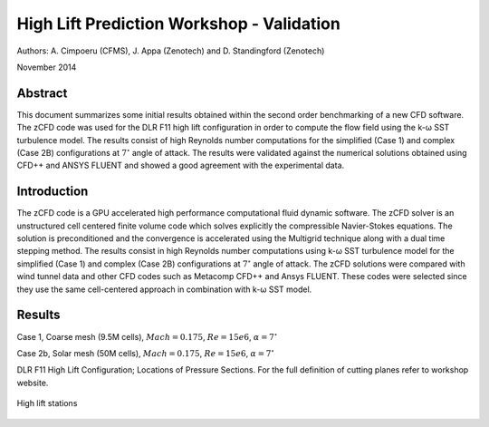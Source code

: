 High Lift Prediction Workshop - Validation
==========================================

Authors: A. Cimpoeru (CFMS), J. Appa (Zenotech) and D. Standingford (Zenotech)

November 2014

Abstract
--------
This document summarizes some initial results obtained within the second order benchmarking of a new CFD software. The zCFD code was used for the DLR F11 high lift configuration in order to compute the flow field using the k-ω SST turbulence model. The results consist of high Reynolds number computations for the simplified (Case 1) and complex (Case 2B) configurations at :math:`7^\circ` angle of attack. The results were validated against the numerical solutions obtained using CFD++ and ANSYS FLUENT and showed a good agreement with the experimental data.

Introduction
------------
The zCFD code is a GPU accelerated high performance computational fluid dynamic software. The zCFD solver is an unstructured cell centered finite volume code which solves explicitly the compressible Navier-Stokes equations. The solution is preconditioned and the convergence is accelerated using the Multigrid technique along with a dual time stepping method. 
The results consist in high Reynolds number computations using k-ω SST turbulence model for the simplified (Case 1) and complex (Case 2B) configurations at :math:`7^\circ` angle of attack. The zCFD solutions were compared with wind tunnel data and other CFD codes such as Metacomp CFD++ and Ansys FLUENT. These codes were selected since they use the same cell-centered approach in combination with k-ω SST model. 

Results 
-------
Case 1, Coarse mesh (9.5M cells), :math:`Mach=0.175`, :math:`Re=15e6`, :math:`\alpha=7^\circ`

.. image:: images/case1_ps01.*
	:width: 100%
	:align: center


.. image:: images/case1_ps02.*
	:width: 100%
	:align: center

.. image:: images/case1_ps04.*
	:width: 100%
	:align: center

.. image:: images/case1_ps05.*
	:width: 100%
	:align: center

.. image:: images/case1_ps06.*
	:width: 100%
	:align: center

.. image:: images/case1_ps07.*
	:width: 100%
	:align: center

.. image:: images/case1_ps08.*
	:width: 100%
	:align: center

.. image:: images/case1_ps09.*
	:width: 100%
	:align: center

.. image:: images/case1_ps10.*
	:width: 100%
	:align: center

.. image:: images/case1_ps11.*
	:width: 100%
	:align: center


Case 2b, Solar mesh (50M cells), :math:`Mach=0.175`, :math:`Re=15e6`, :math:`\alpha=7^\circ`

.. image:: images/case2b_ps01.*
	:width: 100%
	:align: center


.. image:: images/case2b_ps02.*
	:width: 100%
	:align: center

.. image:: images/case2b_ps04.*
	:width: 100%
	:align: center

.. image:: images/case2b_ps05.*
	:width: 100%
	:align: center

.. image:: images/case2b_ps06.*
	:width: 100%
	:align: center

.. image:: images/case2b_ps07.*
	:width: 100%
	:align: center

.. image:: images/case2b_ps08.*
	:width: 100%
	:align: center

.. image:: images/case2b_ps09.*
	:width: 100%
	:align: center

.. image:: images/case2b_ps10.*
	:width: 100%
	:align: center

.. image:: images/case2b_ps11.*
	:width: 100%
	:align: center


.. image:: images/case2b_oil_flow.png
	:width: 100%
	:align: center

DLR F11 High Lift Configuration; Locations of Pressure Sections. For the full definition of cutting planes refer to workshop website.

.. figure:: images/high-lift-stations.png
	:width: 75%
	:align: center
	:alt: alternate text
	:figclass: align-center

	High lift stations

.. seealso::
	`High Lift Workshop <http://hiliftpw.larc.nasa.gov/>`_

	`Model dimensions <http://hiliftpw.larc.nasa.gov/Workshop2/model-sketch-dimensions_hiliftpw2-f11.pdf>`_

	`Case 1 Notebook <http://nbviewer.ipython.org/github/zenotech/HyperFlux/blob/master/ipynb/2nd_High_Lift_Prediction_Workshop/Case-1.ipynb>`_

	`Case 2 Notebook <http://nbviewer.ipython.org/github/zenotech/HyperFlux/blob/master/ipynb/2nd_High_Lift_Prediction_Workshop/Case-2b.ipynb>`_

